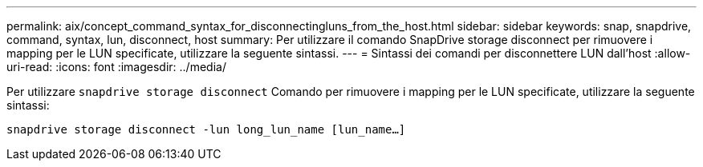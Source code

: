 ---
permalink: aix/concept_command_syntax_for_disconnectingluns_from_the_host.html 
sidebar: sidebar 
keywords: snap, snapdrive, command, syntax, lun, disconnect, host 
summary: Per utilizzare il comando SnapDrive storage disconnect per rimuovere i mapping per le LUN specificate, utilizzare la seguente sintassi. 
---
= Sintassi dei comandi per disconnettere LUN dall'host
:allow-uri-read: 
:icons: font
:imagesdir: ../media/


[role="lead"]
Per utilizzare `snapdrive storage disconnect` Comando per rimuovere i mapping per le LUN specificate, utilizzare la seguente sintassi:

`snapdrive storage disconnect -lun long_lun_name [lun_name...]`

